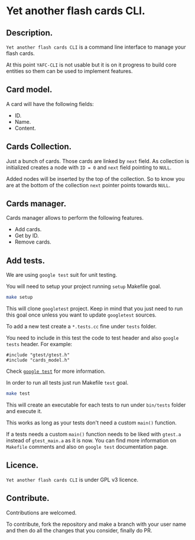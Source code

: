 * Yet another flash cards CLI.

** Description.

=Yet another flash cards CLI= is a command line interface to manage
your flash cards.

At this point =YAFC-CLI= is not usable but it is on it progress to
build core entities so them can be used to implement features.

** Card model.

A card will have the following fields:

- ID.
- Name.
- Content.

** Cards Collection.

Just a bunch of cards.  Those cards are linked by =next= field.  As
collection is initialized creates a node with =ID = 0= and =next=
field pointing to =NULL=.

Added nodes will be inserted by the top of the collection.  So to know
you are at the bottom of the collection =next= pointer points towards =NULL=.

** Cards manager.

Cards manager allows to perform the following features.

- Add cards.
- Get by ID.
- Remove cards.

** Add tests.

We are using =google test= suit for unit testing.

You will need to setup your project running =setup= Makefile
goal.

#+begin_src bash
  make setup
#+end_src

This will clone =googletest= project. Keep in mind that you just need
to run this goal once unless you want to update =googletest= sources.

To add a new test create a =*.tests.cc= fine under =tests= folder.

You need to include in this test the code to test header and also =google
tests= header. For example:

#+begin_src C++
  #include "gtest/gtest.h"
  #include "cards_model.h"
#+end_src

Check [[https://github.com/google/googletest][=google test=]] for more information.

In order to run all tests just run Makefile =test= goal.

#+begin_src bash :results output
  make test
#+end_src

#+RESULTS:
#+begin_example
Running main() from googletest/googletest/src/gtest_main.cc
[==========] Running 1 test from 1 test suite.
[----------] Global test environment set-up.
[----------] 1 test from CardModelTest
[ RUN      ] CardModelTest.TypeDefTest
[       OK ] CardModelTest.TypeDefTest (0 ms)
[----------] 1 test from CardModelTest (0 ms total)

[----------] Global test environment tear-down
[==========] 1 test from 1 test suite ran. (0 ms total)
[  PASSED  ] 1 test.
#+end_example

This will create an executable for each tests to run under =bin/tests=
folder and execute it.

This works as long as your tests don't need a custom =main()=
function.

If a tests needs a custom =main()= function needs to be liked with
=gtest.a= instead of =gtest_main.a= as it is now.  You can find more
information on =Makefile= comments and also on =google test=
documentation page.

** Licence.

=Yet another flash cards CLI= is under GPL v3 licence.

** Contribute.

Contributions are welcomed.

To contribute, fork the repository and make a branch with your user
name and then do all the changes that you consider, finally do PR.
